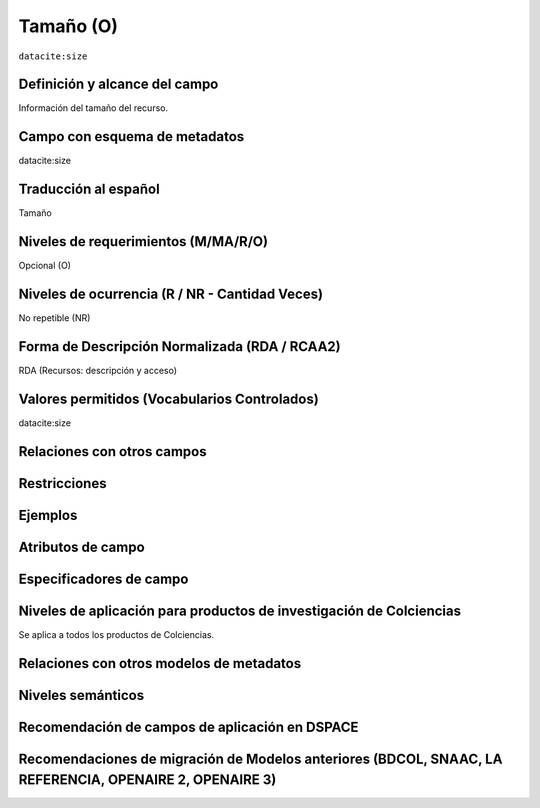 .. _dci:size:

Tamaño (O)
==========

``datacite:size``

Definición y alcance del campo
------------------------------
Información del tamaño del recurso.

Campo con esquema de metadatos
------------------------------
datacite:size

Traducción al español
---------------------
Tamaño

Niveles de requerimientos (M/MA/R/O)
------------------------------------
Opcional (O)

Niveles de ocurrencia (R / NR -  Cantidad Veces)
------------------------------------------------
No repetible (NR)

Forma de Descripción Normalizada (RDA / RCAA2)
----------------------------------------------
RDA (Recursos: descripción y acceso)

Valores permitidos (Vocabularios Controlados)
---------------------------------------------
datacite:size

Relaciones con otros campos
---------------------------

Restricciones
-------------

Ejemplos
--------

.. code-block:: xml
   :linenos:

  	<datacite.sizes>
          <datacite:size>15 páginas</datacite:size>
          <datacite:size>6 MB</datacite:size>
 	</datacite.sizes>


Atributos de campo 
------------------

Especificadores de campo
------------------------

Niveles de aplicación para productos de investigación de Colciencias
--------------------------------------------------------------------
Se aplica a todos los productos de Colciencias. 

Relaciones con otros modelos de metadatos
-----------------------------------------

Niveles semánticos
------------------

Recomendación de campos de aplicación en DSPACE
-----------------------------------------------

Recomendaciones de migración de Modelos anteriores (BDCOL, SNAAC, LA REFERENCIA, OPENAIRE 2, OPENAIRE 3)
--------------------------------------------------------------------------------------------------------
